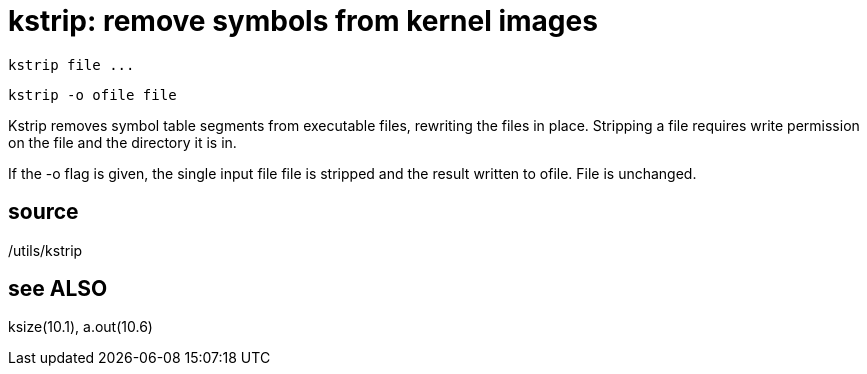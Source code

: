 = kstrip: remove symbols from kernel images

    kstrip file ...

    kstrip -o ofile file

Kstrip  removes  symbol table segments from executable files,
rewriting the files in  place.   Stripping  a  file  requires
write permission on the file and the directory it is in.

If  the  -o  flag  is  given,  the  single input file file is
stripped and the result written to ofile.  File is unchanged.

== source
/utils/kstrip

== see ALSO
ksize(10.1), a.out(10.6)

